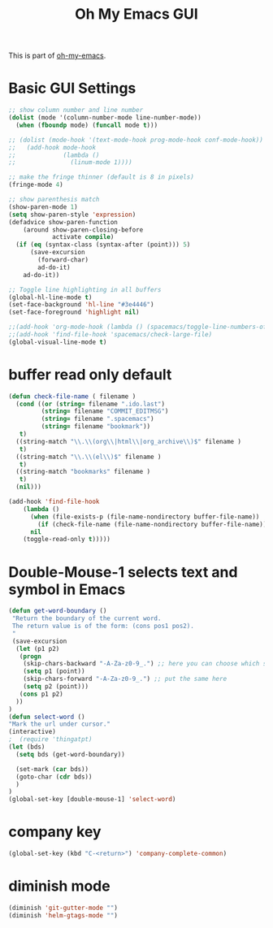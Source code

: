 #+TITLE: Oh My Emacs GUI
#+OPTIONS: toc:nil num:nil ^:nil

This is part of [[https://github.com/xiaohanyu/oh-my-emacs][oh-my-emacs]].

* Basic GUI Settings
  #+NAME: gui-basics
  #+BEGIN_SRC emacs-lisp
    ;; show column number and line number
    (dolist (mode '(column-number-mode line-number-mode))
      (when (fboundp mode) (funcall mode t)))

    ;; (dolist (mode-hook '(text-mode-hook prog-mode-hook conf-mode-hook))
    ;;   (add-hook mode-hook
    ;;             (lambda ()
    ;;               (linum-mode 1))))

    ;; make the fringe thinner (default is 8 in pixels)
    (fringe-mode 4)

    ;; show parenthesis match
    (show-paren-mode 1)
    (setq show-paren-style 'expression)
    (defadvice show-paren-function
        (around show-paren-closing-before
                activate compile)
      (if (eq (syntax-class (syntax-after (point))) 5)
          (save-excursion
            (forward-char)
            ad-do-it)
        ad-do-it))

    ;; Toggle line highlighting in all buffers
    (global-hl-line-mode t)
    (set-face-background 'hl-line "#3e4446")
    (set-face-foreground 'highlight nil)

    ;;(add-hook 'org-mode-hook (lambda () (spacemacs/toggle-line-numbers-off)) 'append)
    ;;(add-hook 'find-file-hook 'spacemacs/check-large-file)
    (global-visual-line-mode t)
  #+END_SRC

* buffer read only default
  #+BEGIN_SRC emacs-lisp
    (defun check-file-name ( filename )
      (cond ((or (string= filename ".ido.last")
             (string= filename "COMMIT_EDITMSG")
             (string= filename ".spacemacs")
             (string= filename "bookmark"))
       t)
      ((string-match "\\.\\(org\\|html\\|org_archive\\)$" filename )
       t)
      ((string-match "\\.\\(el\\)$" filename )
       t)
      ((string-match "bookmarks" filename )
       t)
      (nil)))

    (add-hook 'find-file-hook
        (lambda ()
          (when (file-exists-p (file-name-nondirectory buffer-file-name))
            (if (check-file-name (file-name-nondirectory buffer-file-name))
          nil
        (toggle-read-only t)))))
  #+END_SRC

* Double-Mouse-1 selects text and symbol in Emacs
  #+BEGIN_SRC emacs-lisp
(defun get-word-boundary ()
 "Return the boundary of the current word.
 The return value is of the form: (cons pos1 pos2).
 "
 (save-excursion
  (let (p1 p2)
   (progn
    (skip-chars-backward "-A-Za-z0-9_.") ;; here you can choose which symbols to use
    (setq p1 (point))
    (skip-chars-forward "-A-Za-z0-9_.") ;; put the same here
    (setq p2 (point)))
   (cons p1 p2)
  ))
)
(defun select-word ()
"Mark the url under cursor."
(interactive)
;  (require 'thingatpt)
(let (bds)
  (setq bds (get-word-boundary))

  (set-mark (car bds))
  (goto-char (cdr bds))
  )
)
(global-set-key [double-mouse-1] 'select-word)
  #+END_SRC

* company key
  #+BEGIN_SRC emacs-lisp
(global-set-key (kbd "C-<return>") 'company-complete-common)
  #+END_SRC

* diminish mode
  #+BEGIN_SRC emacs-lisp
(diminish 'git-gutter-mode "")
(diminish 'helm-gtags-mode "")
  #+END_SRC
